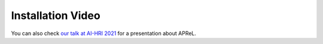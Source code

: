 Installation Video
########

.. raw:: html

    <iframe width="560" height="315" src="https://www.youtube.com/embed/HvwlBNy3l40" title="YouTube video player" frameborder="0" allow="accelerometer; autoplay; clipboard-write; encrypted-media; gyroscope; picture-in-picture" allowfullscreen></iframe>
    
    
You can also check `our talk at AI-HRI 2021 <https://youtu.be/HExrlibCxdI>`_ for a presentation about APReL.

